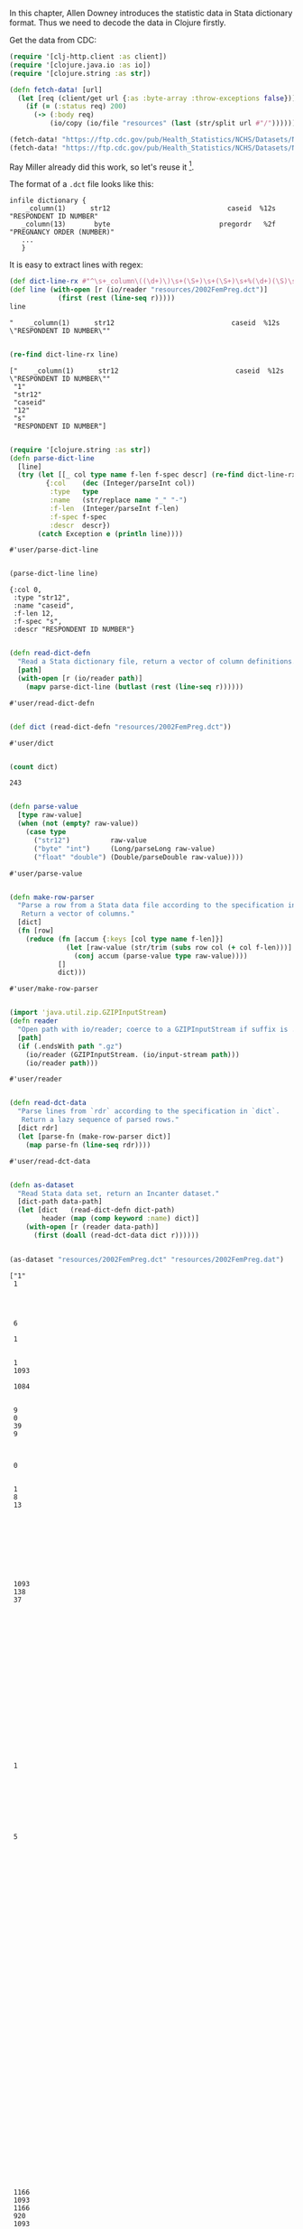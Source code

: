 In this chapter, Allen Downey introduces the statistic data in Stata dictionary
format. Thus we need to decode the data in Clojure firstly.

Get the data from CDC:

#+begin_src clojure :results pp :exports both
(require '[clj-http.client :as client])
(require '[clojure.java.io :as io])
(require '[clojure.string :as str])

(defn fetch-data! [url]
  (let [req (client/get url {:as :byte-array :throw-exceptions false})]
    (if (= (:status req) 200)
      (-> (:body req)
          (io/copy (io/file "resources" (last (str/split url #"/"))))))))

(fetch-data! "https://ftp.cdc.gov/pub/Health_Statistics/NCHS/Datasets/NSFG/stata/2002FemPreg.dct")
(fetch-data! "https://ftp.cdc.gov/pub/Health_Statistics/NCHS/Datasets/NSFG/2002FemPreg.dat")
#+end_src

Ray Miller already did this work, so let's reuse it [fn:1].

The format of a ~.dct~ file looks like this:
#+begin_example
infile dictionary {
    _column(1)      str12                             caseid  %12s  "RESPONDENT ID NUMBER"
   _column(13)       byte                           pregordr   %2f  "PREGNANCY ORDER (NUMBER)"
   ...
   }
#+end_example

It is easy to extract lines with regex:

#+begin_src clojure :results pp :exports both
(def dict-line-rx #"^\s+_column\((\d+)\)\s+(\S+)\s+(\S+)\s+%(\d+)(\S)\s+\"([^\"]+)\"")
(def line (with-open [r (io/reader "resources/2002FemPreg.dct")]
            (first (rest (line-seq r)))))
line
#+end_src

#+RESULTS:
: "    _column(1)      str12                             caseid  %12s  \"RESPONDENT ID NUMBER\""
:

#+begin_src clojure :results pp :exports both
(re-find dict-line-rx line)
#+end_src

#+RESULTS:
: ["    _column(1)      str12                             caseid  %12s  \"RESPONDENT ID NUMBER\""
:  "1"
:  "str12"
:  "caseid"
:  "12"
:  "s"
:  "RESPONDENT ID NUMBER"]
:

#+begin_src clojure :results pp :exports both
(require '[clojure.string :as str])
(defn parse-dict-line
  [line]
  (try (let [[_ col type name f-len f-spec descr] (re-find dict-line-rx line)]
         {:col    (dec (Integer/parseInt col))
          :type   type
          :name   (str/replace name "_" "-")
          :f-len  (Integer/parseInt f-len)
          :f-spec f-spec
          :descr  descr})
       (catch Exception e (println line))))
#+end_src

#+RESULTS:
: #'user/parse-dict-line
:

#+begin_src clojure :results pp :exports both
(parse-dict-line line)
#+end_src

#+RESULTS:
: {:col 0,
:  :type "str12",
:  :name "caseid",
:  :f-len 12,
:  :f-spec "s",
:  :descr "RESPONDENT ID NUMBER"}
:

#+begin_src clojure :results pp :exports both
(defn read-dict-defn
  "Read a Stata dictionary file, return a vector of column definitions."
  [path]
  (with-open [r (io/reader path)]
    (mapv parse-dict-line (butlast (rest (line-seq r))))))
#+end_src

#+RESULTS:
: #'user/read-dict-defn
:

#+begin_src clojure :results pp :exports both
(def dict (read-dict-defn "resources/2002FemPreg.dct"))
#+end_src

#+RESULTS:
: #'user/dict
:

#+begin_src clojure :results pp :exports both
(count dict)
#+end_src

#+RESULTS:
: 243
:

#+begin_src clojure :results pp :exports both
(defn parse-value
  [type raw-value]
  (when (not (empty? raw-value))
    (case type
      ("str12")          raw-value
      ("byte" "int")     (Long/parseLong raw-value)
      ("float" "double") (Double/parseDouble raw-value))))
#+end_src

#+RESULTS:
: #'user/parse-value
:

#+begin_src clojure :results pp :exports both
(defn make-row-parser
  "Parse a row from a Stata data file according to the specification in `dict`.
   Return a vector of columns."
  [dict]
  (fn [row]
    (reduce (fn [accum {:keys [col type name f-len]}]
              (let [raw-value (str/trim (subs row col (+ col f-len)))]
                (conj accum (parse-value type raw-value))))
            []
            dict)))
#+end_src

#+RESULTS:
: #'user/make-row-parser
:

#+begin_src clojure :results pp :exports both
(import 'java.util.zip.GZIPInputStream)
(defn reader
  "Open path with io/reader; coerce to a GZIPInputStream if suffix is .gz"
  [path]
  (if (.endsWith path ".gz")
    (io/reader (GZIPInputStream. (io/input-stream path)))
    (io/reader path)))
#+end_src

#+RESULTS:
: #'user/reader
:

#+begin_src clojure :results pp :exports both
(defn read-dct-data
  "Parse lines from `rdr` according to the specification in `dict`.
   Return a lazy sequence of parsed rows."
  [dict rdr]
  (let [parse-fn (make-row-parser dict)]
    (map parse-fn (line-seq rdr))))
#+end_src

#+RESULTS:
: #'user/read-dct-data
:

#+begin_src clojure :results pp :exports both
(defn as-dataset
  "Read Stata data set, return an Incanter dataset."
  [dict-path data-path]
  (let [dict   (read-dict-defn dict-path)
        header (map (comp keyword :name) dict)]
    (with-open [r (reader data-path)]
      (first (doall (read-dct-data dict r))))))


(as-dataset "resources/2002FemPreg.dct" "resources/2002FemPreg.dat")
#+end_src

#+RESULTS:
#+begin_example
["1"
 1




 6

 1


 1
 1093

 1084


 9
 0
 39
 9



 0


 1
 8
 13









 1093
 138
 37




















 1








 5












































 1166
 1093
 1166
 920
 1093




 1
 1
 1









 3


 1


 1
 2


 1
 1







 5
 39
 1
 1
 1093
 3316
 1084
 3241
 1
 2
 1
 1



 2
 995

 1
 2
 1
 2
 695
 44
 44
 1
 1
 16
 12
 2
 2
 2
 2
 2
 2
 2
 2
 469
 3
 2
 1
 5

 0
 0
 0
 0
 0
 0
 0
 0
 0
 0
 0
 0
 0
 0
 0
 0
 0
 0
 0
 0
 0
 0
 0
 0
 0
 0
 0
 0
 0
 0
 0
 0
 0
 0
 0
 0
 0
 0
 3410.3893993529427
 3869.3496019830486
 6448.271111704751
 2
 9
 1231]

#+end_example

* Footnotes

[fn:1] https://tech.metail.com/think-stats-in-clojure-i/
